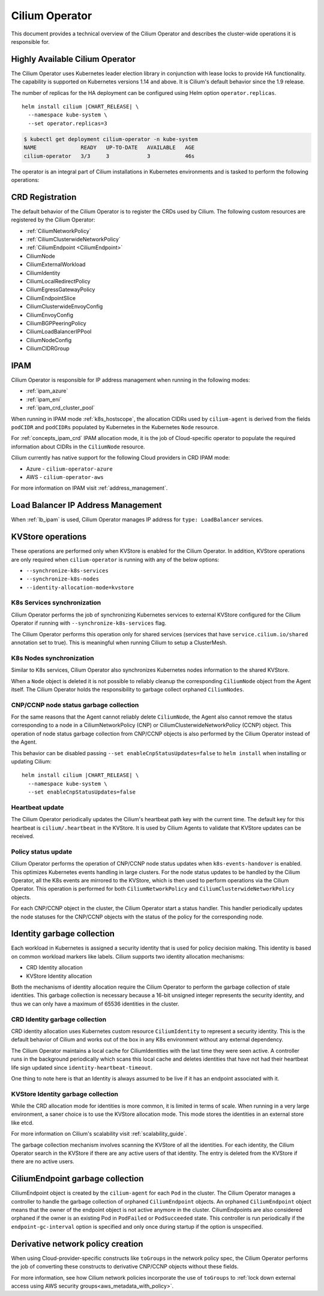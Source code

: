 .. only:: not (epub or latex or html)

    WARNING: You are looking at unreleased Cilium documentation.
    Please use the official rendered version released here:
    https://docs.cilium.io

.. _cilium_operator_internals:

Cilium Operator
===============

This document provides a technical overview of the Cilium Operator and describes
the cluster-wide operations it is responsible for.

Highly Available Cilium Operator
~~~~~~~~~~~~~~~~~~~~~~~~~~~~~~~~

The Cilium Operator uses Kubernetes leader election library in conjunction with
lease locks to provide HA functionality. The capability is supported on Kubernetes
versions 1.14 and above. It is Cilium's default behavior since the 1.9 release.

The number of replicas for the HA deployment can be configured using
Helm option ``operator.replicas``.

.. parsed-literal::

    helm install cilium |CHART_RELEASE| \\
      --namespace kube-system \\
      --set operator.replicas=3

.. code-block:: shell-session

    $ kubectl get deployment cilium-operator -n kube-system
    NAME              READY   UP-TO-DATE   AVAILABLE   AGE
    cilium-operator   3/3     3            3           46s

The operator is an integral part of Cilium installations in Kubernetes
environments and is tasked to perform the following operations:

CRD Registration
~~~~~~~~~~~~~~~~

The default behavior of the Cilium Operator is to register the CRDs used by
Cilium. The following custom resources are registered by the Cilium Operator:

-  :ref:`CiliumNetworkPolicy`
-  :ref:`CiliumClusterwideNetworkPolicy`
-  :ref:`CiliumEndpoint <CiliumEndpoint>`
-  CiliumNode
-  CiliumExternalWorkload
-  CiliumIdentity
-  CiliumLocalRedirectPolicy
-  CiliumEgressGatewayPolicy
-  CiliumEndpointSlice
-  CiliumClusterwideEnvoyConfig
-  CiliumEnvoyConfig
-  CiliumBGPPeeringPolicy
-  CiliumLoadBalancerIPPool
-  CiliumNodeConfig
-  CiliumCIDRGroup

IPAM
~~~~

Cilium Operator is responsible for IP address management when running in
the following modes:

-  :ref:`ipam_azure`
-  :ref:`ipam_eni`
-  :ref:`ipam_crd_cluster_pool`

When running in IPAM mode :ref:`k8s_hostscope`, the allocation CIDRs used by
``cilium-agent`` is derived from the fields ``podCIDR`` and ``podCIDRs``
populated by Kubernetes in the Kubernetes ``Node`` resource.

For :ref:`concepts_ipam_crd` IPAM allocation mode, it is the job of Cloud-specific
operator to populate the required information about CIDRs in the
``CiliumNode`` resource.

Cilium currently has native support for the following Cloud providers in CRD IPAM
mode:

- Azure - ``cilium-operator-azure``
- AWS - ``cilium-operator-aws``

For more information on IPAM visit :ref:`address_management`.

Load Balancer IP Address Management
~~~~~~~~~~~~~~~~~~~~~~~~~~~~~~~~~~~

When :ref:`lb_ipam` is used, Cilium Operator manages IP address
for ``type: LoadBalancer`` services.

KVStore operations
~~~~~~~~~~~~~~~~~~

These operations are performed only when KVStore is enabled for the
Cilium Operator. In addition, KVStore operations are only required when
``cilium-operator`` is running with any of the below options:

-  ``--synchronize-k8s-services``
-  ``--synchronize-k8s-nodes``
-  ``--identity-allocation-mode=kvstore``

K8s Services synchronization
^^^^^^^^^^^^^^^^^^^^^^^^^^^^

Cilium Operator performs the job of synchronizing Kubernetes services to
external KVStore configured for the Cilium Operator if running with
``--synchronize-k8s-services`` flag.

The Cilium Operator performs this operation only for shared services (services
that have ``service.cilium.io/shared`` annotation set to true). This is
meaningful when running Cilium to setup a ClusterMesh.

K8s Nodes synchronization
^^^^^^^^^^^^^^^^^^^^^^^^^

Similar to K8s services, Cilium Operator also synchronizes Kubernetes nodes
information to the shared KVStore.

When a ``Node`` object is deleted it is not possible to reliably cleanup
the corresponding ``CiliumNode`` object from the Agent itself. The Cilium Operator
holds the responsibility to garbage collect orphaned ``CiliumNodes``.

CNP/CCNP node status garbage collection
^^^^^^^^^^^^^^^^^^^^^^^^^^^^^^^^^^^^^^^

For the same reasons that the Agent cannot reliably delete ``CiliumNode``, 
the Agent also cannot remove the status corresponding to a node in a
CiliumNetworkPolicy (CNP) or CiliumClusterwideNetworkPolicy (CCNP) object.
This operation of node status garbage collection from CNP/CCNP objects is
also performed by the Cilium Operator instead of the Agent.

This behavior can be disabled passing ``--set enableCnpStatusUpdates=false``
to ``helm install`` when installing or updating Cilium:

.. parsed-literal::

    helm install cilium |CHART_RELEASE| \\
      --namespace kube-system \\
      --set enableCnpStatusUpdates=false

Heartbeat update
^^^^^^^^^^^^^^^^

The Cilium Operator periodically updates the Cilium's heartbeat path key
with the current time. The default key for this heartbeat is
``cilium/.heartbeat`` in the KVStore. It is used by Cilium Agents to validate
that KVStore updates can be received.

Policy status update
^^^^^^^^^^^^^^^^^^^^

Cilium Operator performs the operation of CNP/CCNP node status updates
when ``k8s-events-handover`` is enabled. This optimizes Kubernetes events
handling in large clusters. For the node status updates to be handled by
the Cilium Operator, all the K8s events are mirrored to the KVStore, which
is then used to perform operations via the Cilium Operator. This operation
is performed for both ``CiliumNetworkPolicy`` and
``CiliumClusterwideNetworkPolicy`` objects.

For each CNP/CCNP object in the cluster, the Cilium Operator start a status
handler. This handler periodically updates the node statuses for the
CNP/CCNP objects with the status of the policy for the corresponding node.

Identity garbage collection
~~~~~~~~~~~~~~~~~~~~~~~~~~~

Each workload in Kubernetes is assigned a security identity that is used
for policy decision making. This identity is based on common workload
markers like labels. Cilium supports two identity allocation mechanisms:

-  CRD Identity allocation
-  KVStore Identity allocation

Both the mechanisms of identity allocation require the Cilium
Operator to perform the garbage collection of stale
identities. This garbage collection is necessary because a 16-bit
unsigned integer represents the security identity, and thus we can only
have a maximum of 65536 identities in the cluster.

CRD Identity garbage collection
^^^^^^^^^^^^^^^^^^^^^^^^^^^^^^^

CRD identity allocation uses Kubernetes custom resource
``CiliumIdentity`` to represent a security identity. This is the default
behavior of Cilium and works out of the box in any K8s environment
without any external dependency.

The Cilium Operator maintains a local cache for CiliumIdentities with
the last time they were seen active. A controller runs in the background
periodically which scans this local cache and deletes identities that
have not had their heartbeat life sign updated since
``identity-heartbeat-timeout``.

One thing to note here is that an Identity is always assumed to be live
if it has an endpoint associated with it.

KVStore Identity garbage collection
^^^^^^^^^^^^^^^^^^^^^^^^^^^^^^^^^^^

While the CRD allocation mode for identities is more common, it is
limited in terms of scale. When running in a very large environment, a
saner choice is to use the KVStore allocation mode. This mode stores
the identities in an external store like etcd.

For more information on Cilium's scalability visit :ref:`scalability_guide`.

The garbage collection mechanism involves scanning the KVStore of all
the identities. For each identity, the Cilium Operator search in the KVStore
if there are any active users of that identity. The entry is deleted from the
KVStore if there are no active users.

CiliumEndpoint garbage collection
~~~~~~~~~~~~~~~~~~~~~~~~~~~~~~~~~

CiliumEndpoint object is created by the ``cilium-agent`` for each ``Pod``
in the cluster. The Cilium Operator manages a controller to handle the
garbage collection of orphaned ``CiliumEndpoint`` objects. An orphaned
``CiliumEndpoint`` object means that the owner of the endpoint object is
not active anymore in the cluster. CiliumEndpoints are also considered
orphaned if the owner is an existing Pod in ``PodFailed`` or ``PodSucceeded``
state.
This controller is run periodically if the ``endpoint-gc-interval`` option
is specified and only once during startup if the option is unspecified.

Derivative network policy creation
~~~~~~~~~~~~~~~~~~~~~~~~~~~~~~~~~~

When using Cloud-provider-specific constructs like ``toGroups`` in the
network policy spec, the Cilium Operator performs the job of converting these
constructs to derivative CNP/CCNP objects without these fields.

For more information, see how Cilium network policies incorporate the
use of ``toGroups`` to :ref:`lock down external access using AWS security groups<aws_metadata_with_policy>`.
